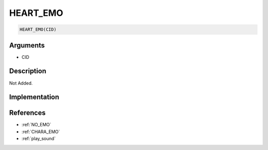 .. _HEART_EMO:

HEART_EMO
========================

.. code-block:: text

	HEART_EMO(CID)


Arguments
------------

* CID

Description
-------------

Not Added.

Implementation
-------------


References
-------------
* :ref:`NO_EMO`
* :ref:`CHARA_EMO`
* :ref:`play_sound`
